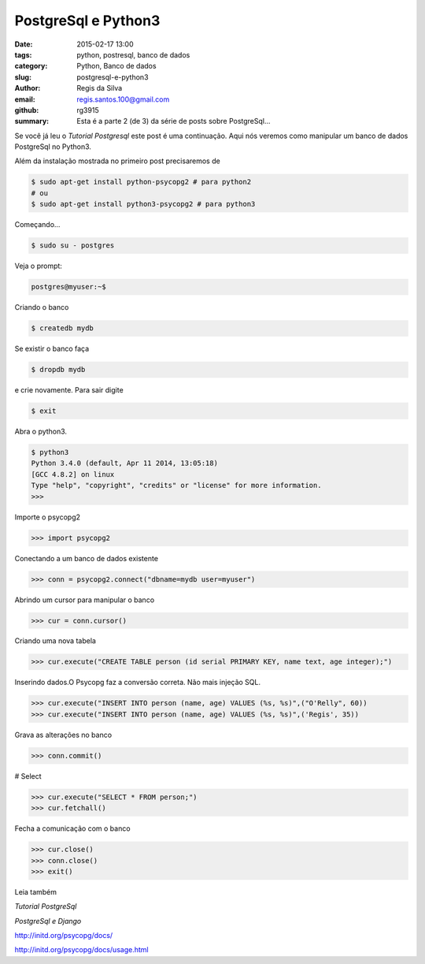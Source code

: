 PostgreSql e Python3
====================

:date: 2015-02-17 13:00
:tags: python, postresql, banco de dados
:category: Python, Banco de dados
:slug: postgresql-e-python3
:author: Regis da Silva
:email: regis.santos.100@gmail.com
:github: rg3915
:summary: Esta é a parte 2 (de 3) da série de posts sobre PostgreSql...

Se você já leu o *Tutorial Postgresql* este post é uma continuação. Aqui nós veremos como manipular um banco de dados PostgreSql no Python3.

Além da instalação mostrada no primeiro post precisaremos de

.. code-block:: bash

    $ sudo apt-get install python-psycopg2 # para python2
    # ou
    $ sudo apt-get install python3-psycopg2 # para python3

Começando...

.. code-block:: bash

    $ sudo su - postgres

Veja o prompt:

.. code-block:: bash

    postgres@myuser:~$

Criando o banco

.. code-block:: bash

    $ createdb mydb

Se existir o banco faça

.. code-block:: bash

    $ dropdb mydb

e crie novamente. Para sair digite

.. code-block:: bash

    $ exit

Abra o python3.

.. code-block:: bash

    $ python3
    Python 3.4.0 (default, Apr 11 2014, 13:05:18) 
    [GCC 4.8.2] on linux
    Type "help", "copyright", "credits" or "license" for more information.
    >>> 

Importe o psycopg2

.. code-block:: python

    >>> import psycopg2

Conectando a um banco de dados existente

.. code-block:: python

    >>> conn = psycopg2.connect("dbname=mydb user=myuser")

Abrindo um cursor para manipular o banco

.. code-block:: python

    >>> cur = conn.cursor()

Criando uma nova tabela

.. code-block:: python

    >>> cur.execute("CREATE TABLE person (id serial PRIMARY KEY, name text, age integer);")

Inserindo dados.O Psycopg faz a conversão correta. Não mais injeção SQL.

.. code-block:: python

    >>> cur.execute("INSERT INTO person (name, age) VALUES (%s, %s)",("O'Relly", 60))
    >>> cur.execute("INSERT INTO person (name, age) VALUES (%s, %s)",('Regis', 35))

Grava as alterações no banco

.. code-block:: python

    >>> conn.commit()

# Select

.. code-block:: python

    >>> cur.execute("SELECT * FROM person;")
    >>> cur.fetchall()

Fecha a comunicação com o banco

.. code-block:: python

    >>> cur.close()
    >>> conn.close()
    >>> exit()

Leia também

*Tutorial PostgreSql*

*PostgreSql e Django*

http://initd.org/psycopg/docs/

http://initd.org/psycopg/docs/usage.html
